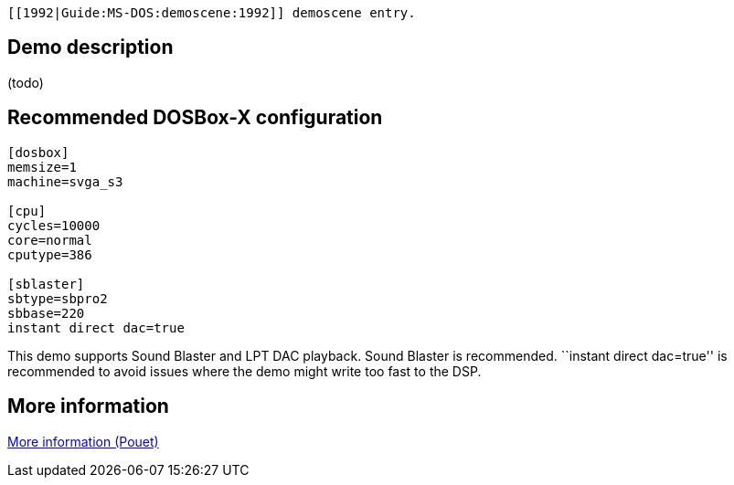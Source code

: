  [[1992|Guide:MS‐DOS:demoscene:1992]] demoscene entry.

Demo description
----------------

(todo)

Recommended DOSBox-X configuration
----------------------------------

....
[dosbox]
memsize=1
machine=svga_s3

[cpu]
cycles=10000
core=normal
cputype=386

[sblaster]
sbtype=sbpro2
sbbase=220
instant direct dac=true
....

This demo supports Sound Blaster and LPT DAC playback. Sound Blaster is
recommended. ``instant direct dac=true'' is recommended to avoid issues
where the demo might write too fast to the DSP.

More information
----------------

http://www.pouet.net/prod.php?which=4219[More information (Pouet)]
